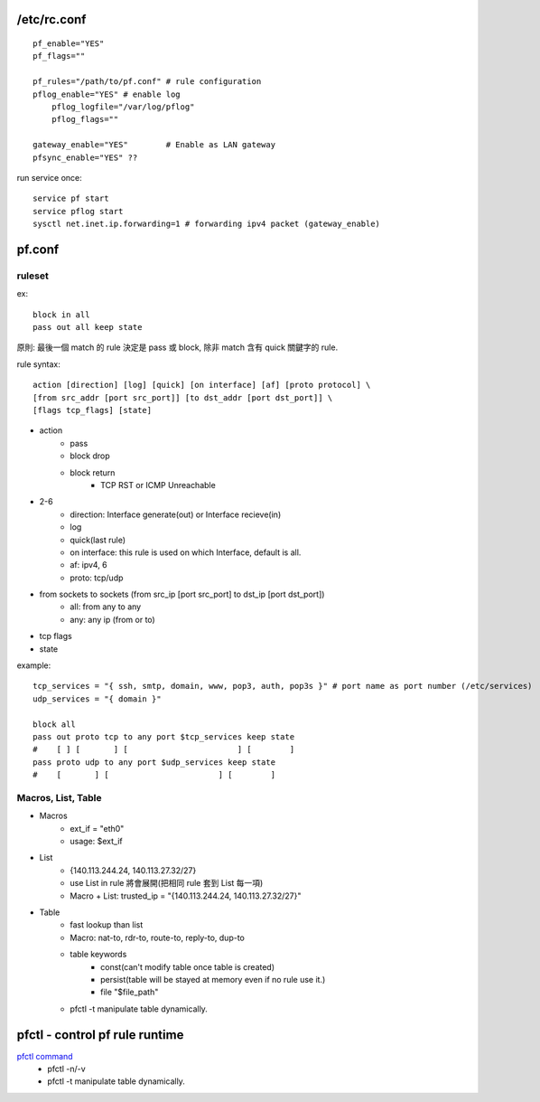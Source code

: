 /etc/rc.conf
------------
::

    pf_enable="YES"
    pf_flags=""

    pf_rules="/path/to/pf.conf" # rule configuration
    pflog_enable="YES" # enable log
        pflog_logfile="/var/log/pflog"
        pflog_flags=""

    gateway_enable="YES"        # Enable as LAN gateway
    pfsync_enable="YES" ??


run service once::
    
    service pf start
    service pflog start
    sysctl net.inet.ip.forwarding=1 # forwarding ipv4 packet (gateway_enable)

pf.conf
-------
ruleset
+++++++
ex::

    block in all
    pass out all keep state

原則: 最後一個 match 的 rule 決定是 pass 或 block, 除非 match 含有 quick 關鍵字的 rule.

rule syntax::
    
    action [direction] [log] [quick] [on interface] [af] [proto protocol] \
    [from src_addr [port src_port]] [to dst_addr [port dst_port]] \
    [flags tcp_flags] [state]

- action
    - pass
    - block drop
    - block return
        - TCP RST or ICMP Unreachable
- 2-6
    - direction: Interface generate(out) or Interface recieve(in)
    - log
    - quick(last rule)
    - on interface: this rule is used on which Interface, default is all.
    - af: ipv4, 6
    - proto: tcp/udp
- from sockets to sockets (from src_ip [port src_port] to dst_ip [port dst_port])
    - all: from any to any
    - any: any ip (from or to)
- tcp flags
- state

example::

    tcp_services = "{ ssh, smtp, domain, www, pop3, auth, pop3s }" # port name as port number (/etc/services)
    udp_services = "{ domain }"

    block all
    pass out proto tcp to any port $tcp_services keep state
    #    [ ] [       ] [                       ] [        ]
    pass proto udp to any port $udp_services keep state
    #    [       ] [                       ] [        ]

Macros, List, Table
+++++++++++++++++++
- Macros
    - ext_if = "eth0"
    - usage: $ext_if

- List
    - {140.113.244.24, 140.113.27.32/27}
    - use List in rule 將會展開(把相同 rule 套到 List 每一項)
    - Macro + List: trusted_ip = "{140.113.244.24, 140.113.27.32/27}"

- Table
    - fast lookup than list
    - Macro: nat-to, rdr-to, route-to, reply-to, dup-to
    - table keywords
        - const(can't modify table once table is created)
        - persist(table will be stayed at memory even if no rule use it.)
        - file "$file_path"
    - pfctl -t manipulate table dynamically.

pfctl - control pf rule runtime
-------------------------------
`pfctl command <http://www.freebsd.org/doc/en_US.ISO8859-1/books/handbook/firewalls-pf.html#pfctl>`_
    - pfctl -n/-v
    - pfctl -t manipulate table dynamically.

